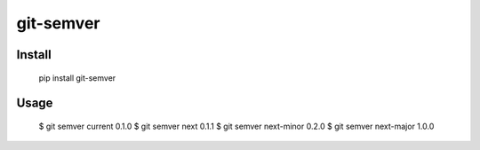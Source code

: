 git-semver
==========

Install
:::::::

    pip install git-semver

Usage
:::::

    $ git semver current
    0.1.0
    $ git semver next
    0.1.1
    $ git semver next-minor
    0.2.0
    $ git semver next-major
    1.0.0


